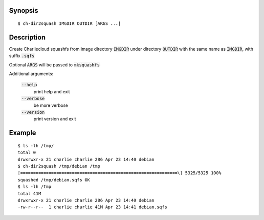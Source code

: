 Synopsis
========

::

  $ ch-dir2squash IMGDIR OUTDIR [ARGS ...]

Description
===========

Create Charliecloud squashfs from image directory :code:`IMGDIR` under directory :code:`OUTDIR`
with the same name as :code:`IMGDIR`, with suffix :code:`.sqfs`

Optional :code:`ARGS` will be passed to :code:`mksquashfs`

Additional arguments:

  :code:`--help`
    print help and exit

  :code:`--verbose`
    be more verbose

  :code:`--version`
    print version and exit


Example
=======

::

  $ ls -lh /tmp/
  total 0
  drwxrwxr-x 21 charlie charlie 286 Apr 23 14:40 debian
  $ ch-dir2squash /tmp/debian /tmp
  [=============================================================\] 5325/5325 100%
  squashed /tmp/debian.sqfs OK
  $ ls -lh /tmp
  total 41M
  drwxrwxr-x 21 charlie charlie 286 Apr 23 14:40 debian
  -rw-r--r--  1 charlie charlie 41M Apr 23 14:41 debian.sqfs